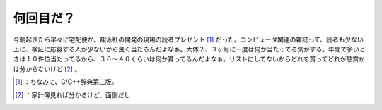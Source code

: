 ﻿何回目だ？
##########


今朝起きたら早々に宅配便が。翔泳社の開発の現場の読者プレゼント [#]_ だった。コンピュータ関連の雑誌って、読者も少ない上に、検証に応募する人が少ないから良く当たるんだよなぁ。大体２、３ヶ月に一度は何か当たってる気がする。年間で多いときは１０件位当たってるから、３０～４０くらいは何か貰ってるんだよなぁ。リストにしてないからどれを買ってどれが懸賞かは分からないけど [#]_ 。



.. [#] ：ちなみに、C/C++辞典第三版。
.. [#] ：家計簿見れば分かるけど、面倒だし



.. author:: mkouhei
.. categories:: scribbles, computer, 
.. tags::
.. comments::


